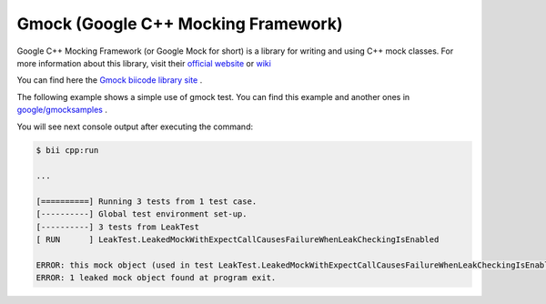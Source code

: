 Gmock (Google C++ Mocking Framework)
=====================================

Google C++ Mocking Framework (or Google Mock for short) is a library for writing and using C++ mock classes. For more information about this library, visit their `official website <https://code.google.com/p/googlemock/>`_ or `wiki <https://code.google.com/p/googlemock/w/list>`_ 

You can find here the `Gmock biicode library site <https://www.biicode.com/google/blocks/google/gmock/branches/master>`_ .

The following example shows a simple use of gmock test. You can find this example and another ones in `google/gmocksamples <https://www.biicode.com/google/blocks/google/gmocksamples/branches/master>`_ .

.. code-block:: cpp
	:linenos:

	// Copyright 2013, Google Inc.
	// All rights reserved.
	//
	// Redistribution and use in source and binary forms, with or without
	// modification, are permitted provided that the following conditions are
	// met:
	//
	//     * Redistributions of source code must retain the above copyright
	// notice, this list of conditions and the following disclaimer.
	//     * Redistributions in binary form must reproduce the above
	// copyright notice, this list of conditions and the following disclaimer
	// in the documentation and/or other materials provided with the
	// distribution.
	//     * Neither the name of Google Inc. nor the names of its
	// contributors may be used to endorse or promote products derived from
	// this software without specific prior written permission.
	//
	// THIS SOFTWARE IS PROVIDED BY THE COPYRIGHT HOLDERS AND CONTRIBUTORS
	// "AS IS" AND ANY EXPRESS OR IMPLIED WARRANTIES, INCLUDING, BUT NOT
	// LIMITED TO, THE IMPLIED WARRANTIES OF MERCHANTABILITY AND FITNESS FOR
	// A PARTICULAR PURPOSE ARE DISCLAIMED. IN NO EVENT SHALL THE COPYRIGHT
	// OWNER OR CONTRIBUTORS BE LIABLE FOR ANY DIRECT, INDIRECT, INCIDENTAL,
	// SPECIAL, EXEMPLARY, OR CONSEQUENTIAL DAMAGES (INCLUDING, BUT NOT
	// LIMITED TO, PROCUREMENT OF SUBSTITUTE GOODS OR SERVICES; LOSS OF USE,
	// DATA, OR PROFITS; OR BUSINESS INTERRUPTION) HOWEVER CAUSED AND ON ANY
	// THEORY OF LIABILITY, WHETHER IN CONTRACT, STRICT LIABILITY, OR TORT
	// (INCLUDING NEGLIGENCE OR OTHERWISE) ARISING IN ANY WAY OUT OF THE USE
	// OF THIS SOFTWARE, EVEN IF ADVISED OF THE POSSIBILITY OF SUCH DAMAGE.
	//
	// Author: wan@google.com (Zhanyong Wan)

	// Tests Google Mock's functionality that depends on exceptions.

	// Google Mock - a framework for writing C++ mock classes.
	//
	// This program is for verifying that a leaked mock object can be
	// caught by Google Mock's leak detector.

	#include "google/gmock/gmock.h"

	namespace {

	using ::testing::Return;

	class FooInterface {
	 public:
	  virtual ~FooInterface() {}
	  virtual void DoThis() = 0;
	};

	class MockFoo : public FooInterface {
	 public:
	  MockFoo() {}

	  MOCK_METHOD0(DoThis, void());

	 private:
	  GTEST_DISALLOW_COPY_AND_ASSIGN_(MockFoo);
	};

	TEST(LeakTest, LeakedMockWithExpectCallCausesFailureWhenLeakCheckingIsEnabled) {
	  MockFoo* foo = new MockFoo;

	  EXPECT_CALL(*foo, DoThis());
	  foo->DoThis();

	  // In order to test the leak detector, we deliberately leak foo.

	  // Makes sure Google Mock's leak detector can change the exit code
	  // to 1 even when the code is already exiting with 0.
	  exit(0);
	}

	TEST(LeakTest, LeakedMockWithOnCallCausesFailureWhenLeakCheckingIsEnabled) {
	  MockFoo* foo = new MockFoo;

	  ON_CALL(*foo, DoThis()).WillByDefault(Return());

	  // In order to test the leak detector, we deliberately leak foo.

	  // Makes sure Google Mock's leak detector can change the exit code
	  // to 1 even when the code is already exiting with 0.
	  exit(0);
	}

	TEST(LeakTest, CatchesMultipleLeakedMockObjects) {
	  MockFoo* foo1 = new MockFoo;
	  MockFoo* foo2 = new MockFoo;

	  ON_CALL(*foo1, DoThis()).WillByDefault(Return());
	  EXPECT_CALL(*foo2, DoThis());
	  foo2->DoThis();

	  // In order to test the leak detector, we deliberately leak foo1 and
	  // foo2.

	  // Makes sure Google Mock's leak detector can change the exit code
	  // to 1 even when the code is already exiting with 0.
	  exit(0);
	}

	}  // namespace


	int main(int argc, char **argv) {
	  testing::InitGoogleMock(&argc, argv);

	  // Ensures that the tests pass no matter what value of
	  // --gmock_catch_leaked_mocks and --gmock_verbose the user specifies.
	  testing::GMOCK_FLAG(catch_leaked_mocks) = true;
	  testing::GMOCK_FLAG(verbose) = testing::internal::kWarningVerbosity;

	  return RUN_ALL_TESTS();
	}

You will see next console output after executing the command:
	
.. code-block:: bat

	$ bii cpp:run
	
	...
	
	[==========] Running 3 tests from 1 test case.
	[----------] Global test environment set-up.
	[----------] 3 tests from LeakTest
	[ RUN      ] LeakTest.LeakedMockWithExpectCallCausesFailureWhenLeakCheckingIsEnabled
	
	ERROR: this mock object (used in test LeakTest.LeakedMockWithExpectCallCausesFailureWhenLeakCheckingIsEnabled) should be deleted but never is. Its address is @0x5d29e8.
	ERROR: 1 leaked mock object found at program exit.

